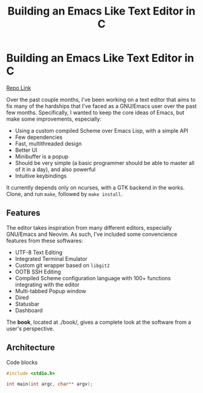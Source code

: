#+hugo_base_dir: ../

#+TITLE: Building an Emacs Like Text Editor in C
#+HUGO_TAGS: Emacs Unix C
#+HUGO_CATEGORIES: Programming

* Building an Emacs Like Text Editor in C
:PROPERTIES: 
:EXPORT_FILE_NAME: cemacs-editor
:EXPORT_DATE: 2022-08-30
:EXPORT_AUTHOR: "Abhinav Chavali"
:END:

[[https://git.dumrich.com/chabi/cemacs][Repo Link]]

Over the past couple months, I've been working on a text editor that aims to fix many of the hardships that I've faced as a GNU/Emacs user over the past few months. Specifically, I wanted to keep the core ideas of Emacs, but make some improvements, especially:
- Using a custom compiled Scheme over Emacs Lisp, with a simple API
- Few dependencies
- Fast, multithreaded design
- Better UI
- Minibuffer is a popup
- Should be very simple (a basic programmer should be able to master all of it in a day), and also powerful
- Intuitive  keybindings

It currently depends only on ncurses, with a GTK backend in the works. Clone, and run ~make~, followed by ~make install~.

** Features
The editor takes inspiration from many different editors, especially GNU/Emacs and Neovim. As such, I've included some convencience features from these softwares:
- UTF-8 Text Editing
- Integrated Terminal Emulator
- Custom git wrapper based on ~libgit2~
- OOTB SSH Editing
- Compiled Scheme configuration language with 100+ functions integrating with the editor
- Multi-tabbed Popup window
- Dired
- Statusbar
- Dashboard


The *book*, located at ./book/, gives a complete look at the software from a user's perspective.

** Architecture
Code blocks

#+begin_src C
  #include <stdio.h>

  int main(int argc, char** argv);
#+end_src
